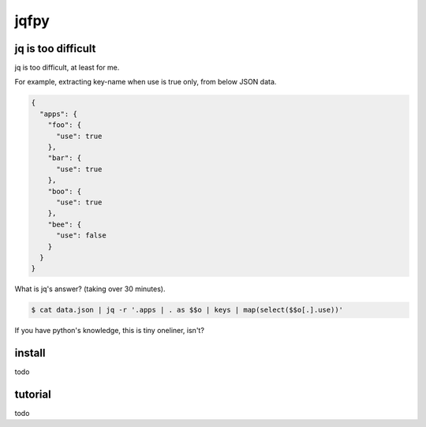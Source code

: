 jqfpy
========================================

jq is too difficult
----------------------------------------

jq is too difficult, at least for me.

For example, extracting key-name when use is true only, from below JSON data.

.. code-block:: json

    {
      "apps": {
        "foo": {
          "use": true
        },
        "bar": {
          "use": true
        },
        "boo": {
          "use": true
        },
        "bee": {
          "use": false
        }
      }
    }

What is jq's answer? (taking over 30 minutes).

.. code-block:: console

  $ cat data.json | jq -r '.apps | . as $$o | keys | map(select($$o[.].use))'

If you have python's knowledge, this is tiny oneliner, isn't?

.. code-block:: console
  $ cat data.json | jqfpy '[k for k, opts in get("apps").items() if opts["use"]]'

install
----------------------------------------

todo

tutorial
----------------------------------------

todo
